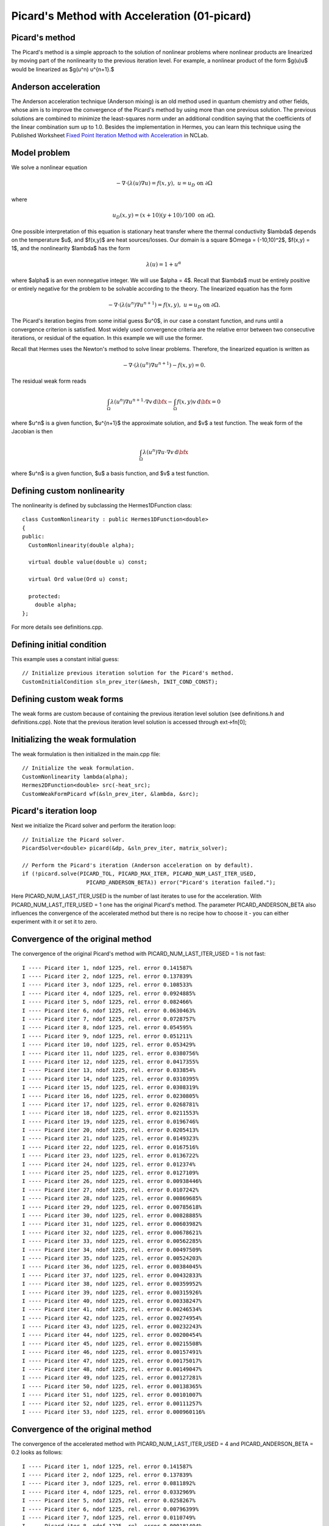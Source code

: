 Picard's Method with Acceleration (01-picard)
------------------------------------------------------

Picard's method
~~~~~~~~~~~~~~~

The Picard's method is a simple approach to the solution of nonlinear problems
where nonlinear products are linearized by moving part of the nonlinearity 
to the previous iteration level. For example, a nonlinear product of the form 
$g(u)u$ would be linearized as $g(u^n) u^{n+1}.$ 

Anderson acceleration
~~~~~~~~~~~~~~~~~~~~~

The Anderson acceleration technique (Anderson mixing) is an old method used
in quantum chemistry and other fields, whose aim is to 
improve the convergence of the Picard's method by using more than one previous 
solution. The previous solutions are combined to minimize
the least-squares norm under an additional condition saying that the
coefficients of the linear combination sum up to 1.0. Besides the implementation 
in Hermes, you can learn this technique using the Published Worksheet `Fixed Point Iteration Method with Acceleration <http://nclab.com/worksheets/497d61e1d28b45bca8b3a8a641867666/>`_ in NCLab.

Model problem
~~~~~~~~~~~~~

We solve a nonlinear equation

.. math::

    -\nabla \cdot (\lambda(u)\nabla u) = f(x,y), \ \ \ u = u_D \ \mbox{on}\ \partial \Omega

where 

.. math::

    u_D(x, y) = (x+10)(y+10)/100 \ \ \ \mbox{on } \partial \Omega.

One possible interpretation of this equation is stationary heat transfer where the thermal
conductivity $\lambda$ depends on the temperature $u$, and $f(x,y)$ are heat sources/losses.
Our domain is a square $\Omega = (-10,10)^2$, $f(x,y) = 1$, and the nonlinearity $\lambda$ has the form 

.. math::

    \lambda(u) = 1 + u^\alpha

where $\alpha$ is an even nonnegative integer. We will use $\alpha = 4$. 
Recall that $\lambda$ must be entirely positive or entirely negative for the problem to be solvable
according to the theory. The linearized equation has the form 

.. math::

    -\nabla \cdot (\lambda(u^n)\nabla u^{n+1}) = f(x,y), \ \ \ u = u_D \ \mbox{on}\ \partial \Omega.

The Picard's iteration begins from some initial guess $u^0$, in our case a constant 
function, and runs until a convergence criterion is satisfied. Most widely used 
convergence criteria are the relative error between two consecutive iterations, or 
residual of the equation. In this example we will use the former.

Recall that Hermes uses the Newton's method to solve linear problems. Therefore, the 
linearized equation is written as

.. math::

    -\nabla \cdot (\lambda(u^n)\nabla u^{n+1}) - f(x,y) = 0.

The residual weak form reads

.. math::

    \int_{\Omega} \lambda(u^n) \nabla u^{n+1} \cdot \nabla v \, \mbox{d}\bfx 
    - \int_{\Omega}  f(x,y) v \, \mbox{d}\bfx = 0

where $u^n$ is a given function, $u^{n+1}$ the approximate solution, and $v$
a test function. The weak form of the Jacobian is then

.. math::

    \int_{\Omega} \lambda(u^n) \nabla u \cdot \nabla v \, \mbox{d}\bfx

where $u^n$ is a given function, $u$ a basis function, and $v$ a test function. 

Defining custom nonlinearity
~~~~~~~~~~~~~~~~~~~~~~~~~~~~

The nonlinearity is defined by subclassing the Hermes1DFunction class::

    class CustomNonlinearity : public Hermes1DFunction<double>
    {
    public:
      CustomNonlinearity(double alpha);

      virtual double value(double u) const;

      virtual Ord value(Ord u) const;

      protected:
	double alpha;
    };

For more details see definitions.cpp.

Defining initial condition
~~~~~~~~~~~~~~~~~~~~~~~~~~

This example uses a constant initial guess::

    // Initialize previous iteration solution for the Picard's method.
    CustomInitialCondition sln_prev_iter(&mesh, INIT_COND_CONST);


Defining custom weak forms
~~~~~~~~~~~~~~~~~~~~~~~~~~

The weak forms are custom because of containing the previous 
iteration level solution (see definitions.h and definitions.cpp).
Note that the previous iteration level solution is accessed through 
ext->fn[0];

Initializing the weak formulation
~~~~~~~~~~~~~~~~~~~~~~~~~~~~~~~~~

The weak formulation is then initialized in the main.cpp file::

    // Initialize the weak formulation.
    CustomNonlinearity lambda(alpha);
    Hermes2DFunction<double> src(-heat_src);
    CustomWeakFormPicard wf(&sln_prev_iter, &lambda, &src);

Picard's iteration loop
~~~~~~~~~~~~~~~~~~~~~~~

Next we initialize the Picard solver and perform the iteration loop::

    // Initialize the Picard solver.
    PicardSolver<double> picard(&dp, &sln_prev_iter, matrix_solver);

    // Perform the Picard's iteration (Anderson acceleration on by default).
    if (!picard.solve(PICARD_TOL, PICARD_MAX_ITER, PICARD_NUM_LAST_ITER_USED, 
			PICARD_ANDERSON_BETA)) error("Picard's iteration failed.");

Here PICARD_NUM_LAST_ITER_USED is the number of last iterates to use for the 
acceleration. With PICARD_NUM_LAST_ITER_USED = 1 one has the original Picard's 
method. The parameter PICARD_ANDERSON_BETA also influences the convergence of 
the accelerated method but there is no recipe how to choose it - you can either 
experiment with it or set it to zero.

Convergence of the original method
~~~~~~~~~~~~~~~~~~~~~~~~~~~~~~~~~~

The convergence of the original Picard's method with PICARD_NUM_LAST_ITER_USED = 1
is not fast::

    I ---- Picard iter 1, ndof 1225, rel. error 0.141587%
    I ---- Picard iter 2, ndof 1225, rel. error 0.137839%
    I ---- Picard iter 3, ndof 1225, rel. error 0.108533%
    I ---- Picard iter 4, ndof 1225, rel. error 0.0924885%
    I ---- Picard iter 5, ndof 1225, rel. error 0.082466%
    I ---- Picard iter 6, ndof 1225, rel. error 0.0630463%
    I ---- Picard iter 7, ndof 1225, rel. error 0.0728757%
    I ---- Picard iter 8, ndof 1225, rel. error 0.054595%
    I ---- Picard iter 9, ndof 1225, rel. error 0.051211%
    I ---- Picard iter 10, ndof 1225, rel. error 0.053429%
    I ---- Picard iter 11, ndof 1225, rel. error 0.0380756%
    I ---- Picard iter 12, ndof 1225, rel. error 0.0417355%
    I ---- Picard iter 13, ndof 1225, rel. error 0.033854%
    I ---- Picard iter 14, ndof 1225, rel. error 0.0310395%
    I ---- Picard iter 15, ndof 1225, rel. error 0.0308319%
    I ---- Picard iter 16, ndof 1225, rel. error 0.0230805%
    I ---- Picard iter 17, ndof 1225, rel. error 0.0268781%
    I ---- Picard iter 18, ndof 1225, rel. error 0.0211553%
    I ---- Picard iter 19, ndof 1225, rel. error 0.0196746%
    I ---- Picard iter 20, ndof 1225, rel. error 0.0205413%
    I ---- Picard iter 21, ndof 1225, rel. error 0.0149323%
    I ---- Picard iter 22, ndof 1225, rel. error 0.0167516%
    I ---- Picard iter 23, ndof 1225, rel. error 0.0136722%
    I ---- Picard iter 24, ndof 1225, rel. error 0.012374%
    I ---- Picard iter 25, ndof 1225, rel. error 0.0127109%
    I ---- Picard iter 26, ndof 1225, rel. error 0.00938446%
    I ---- Picard iter 27, ndof 1225, rel. error 0.0107242%
    I ---- Picard iter 28, ndof 1225, rel. error 0.00869685%
    I ---- Picard iter 29, ndof 1225, rel. error 0.00785618%
    I ---- Picard iter 30, ndof 1225, rel. error 0.00828885%
    I ---- Picard iter 31, ndof 1225, rel. error 0.00603982%
    I ---- Picard iter 32, ndof 1225, rel. error 0.00678621%
    I ---- Picard iter 33, ndof 1225, rel. error 0.00562285%
    I ---- Picard iter 34, ndof 1225, rel. error 0.00497509%
    I ---- Picard iter 35, ndof 1225, rel. error 0.00524203%
    I ---- Picard iter 36, ndof 1225, rel. error 0.00384045%
    I ---- Picard iter 37, ndof 1225, rel. error 0.00432833%
    I ---- Picard iter 38, ndof 1225, rel. error 0.00359952%
    I ---- Picard iter 39, ndof 1225, rel. error 0.00315926%
    I ---- Picard iter 40, ndof 1225, rel. error 0.00338247%
    I ---- Picard iter 41, ndof 1225, rel. error 0.00246534%
    I ---- Picard iter 42, ndof 1225, rel. error 0.00274954%
    I ---- Picard iter 43, ndof 1225, rel. error 0.00232243%
    I ---- Picard iter 44, ndof 1225, rel. error 0.00200454%
    I ---- Picard iter 45, ndof 1225, rel. error 0.00215508%
    I ---- Picard iter 46, ndof 1225, rel. error 0.00157491%
    I ---- Picard iter 47, ndof 1225, rel. error 0.00175017%
    I ---- Picard iter 48, ndof 1225, rel. error 0.00149047%
    I ---- Picard iter 49, ndof 1225, rel. error 0.00127281%
    I ---- Picard iter 50, ndof 1225, rel. error 0.00138365%
    I ---- Picard iter 51, ndof 1225, rel. error 0.00101007%
    I ---- Picard iter 52, ndof 1225, rel. error 0.00111257%
    I ---- Picard iter 53, ndof 1225, rel. error 0.000960116%

Convergence of the original method
~~~~~~~~~~~~~~~~~~~~~~~~~~~~~~~~~~

The convergence of the accelerated method with PICARD_NUM_LAST_ITER_USED = 4
and PICARD_ANDERSON_BETA = 0.2 looks as follows::

    I ---- Picard iter 1, ndof 1225, rel. error 0.141587%
    I ---- Picard iter 2, ndof 1225, rel. error 0.137839%
    I ---- Picard iter 3, ndof 1225, rel. error 0.0811892%
    I ---- Picard iter 4, ndof 1225, rel. error 0.0332969%
    I ---- Picard iter 5, ndof 1225, rel. error 0.0258267%
    I ---- Picard iter 6, ndof 1225, rel. error 0.00796399%
    I ---- Picard iter 7, ndof 1225, rel. error 0.0110749%
    I ---- Picard iter 8, ndof 1225, rel. error 0.000181404%


Sample results
~~~~~~~~~~~~~~

Approximate solution $u$ for $\alpha = 4$: 

.. figure:: 01-picard/solution.png
   :align: center
   :scale: 50% 
   :figclass: align-center
   :alt: result for alpha = 4
